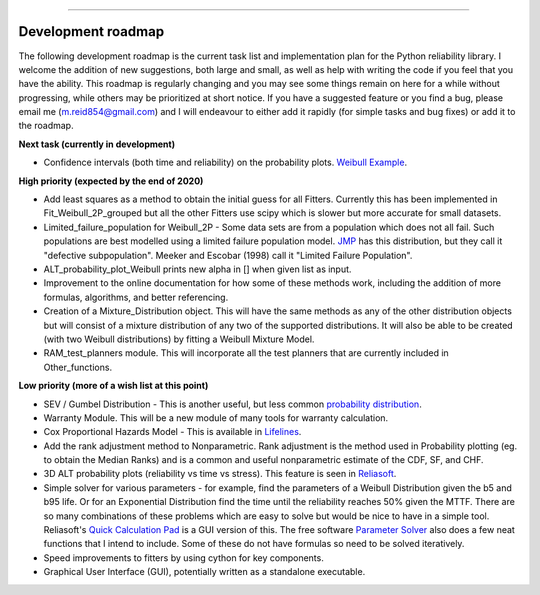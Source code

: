 .. image:: images/logo.png

-------------------------------------

Development roadmap
'''''''''''''''''''

The following development roadmap is the current task list and implementation plan for the Python reliability library. I welcome the addition of new suggestions, both large and small, as well as help with writing the code if you feel that you have the ability. This roadmap is regularly changing and you may see some things remain on here for a while without progressing, while others may be prioritized at short notice. If you have a suggested feature or you find a bug, please email me (m.reid854@gmail.com) and I will endeavour to either add it rapidly (for simple tasks and bug fixes) or add it to the roadmap.

**Next task (currently in development)**

-    Confidence intervals (both time and reliability) on the probability plots. `Weibull Example <https://www.weibull.com/hotwire/issue17/relbasics17.htm>`_.

**High priority (expected by the end of 2020)**

-    Add least squares as a method to obtain the initial guess for all Fitters. Currently this has been implemented in Fit_Weibull_2P_grouped but all the other Fitters use scipy which is slower but more accurate for small datasets.
-    Limited_failure_population for Weibull_2P - Some data sets are from a population which does not all fail. Such populations are best modelled using a limited failure population model. `JMP <https://www.jmp.com/support/help/14-2/distributions-2.shtml>`_ has this distribution, but they call it "defective subpopulation". Meeker and Escobar (1998) call it "Limited Failure Population".
-    ALT_probability_plot_Weibull prints new alpha in [] when given list as input.
-    Improvement to the online documentation for how some of these methods work, including the addition of more formulas, algorithms, and better referencing.
-    Creation of a Mixture_Distribution object. This will have the same methods as any of the other distribution objects but will consist of a mixture distribution of any two of the supported distributions. It will also be able to be created (with two Weibull distributions) by fitting a Weibull Mixture Model.
-    RAM_test_planners module. This will incorporate all the test planners that are currently included in Other_functions.

**Low priority (more of a wish list at this point)**

-    SEV / Gumbel Distribution - This is another useful, but less common `probability distribution <http://reliawiki.org/index.php/The_Gumbel/SEV_Distribution>`_.
-    Warranty Module. This will be a new module of many tools for warranty calculation.
-    Cox Proportional Hazards Model - This is available in `Lifelines <https://lifelines.readthedocs.io/en/latest/Survival%20Regression.html#cox-s-proportional-hazard-model>`_.
-    Add the rank adjustment method to Nonparametric. Rank adjustment is the method used in Probability plotting (eg. to obtain the Median Ranks) and is a common and useful nonparametric estimate of the CDF, SF, and CHF.
-    3D ALT probability plots (reliability vs time vs stress). This feature is seen in `Reliasoft <http://reliawiki.com/index.php/File:ALTA6.9.png>`_.
-    Simple solver for various parameters - for example, find the parameters of a Weibull Distribution given the b5 and b95 life. Or for an Exponential Distribution find the time until the reliability reaches 50% given the MTTF. There are so many combinations of these problems which are easy to solve but would be nice to have in a simple tool. Reliasoft's `Quick Calculation Pad <https://help.synthesisplatform.net/weibull_alta9/quick_calculation_pad.htm>`_ is a GUI version of this. The free software `Parameter Solver <https://biostatistics.mdanderson.org/SoftwareDownload/SingleSoftware/Index/6>`_ also does a few neat functions that I intend to include. Some of these do not have formulas so need to be solved iteratively.
-    Speed improvements to fitters by using cython for key components.
-    Graphical User Interface (GUI), potentially written as a standalone executable.
